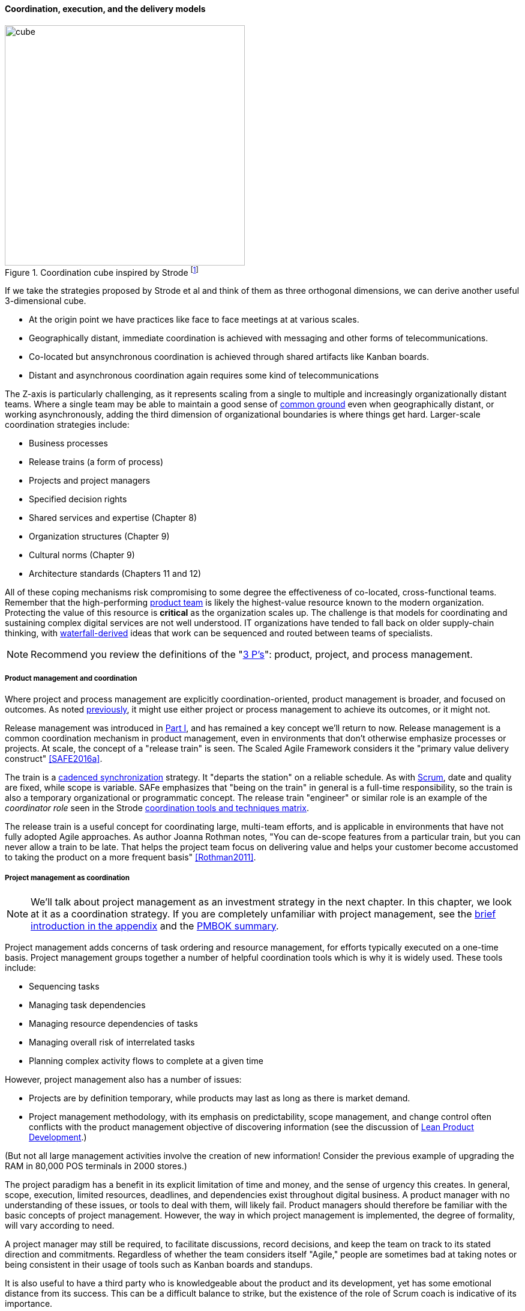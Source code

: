 ==== Coordination, execution, and the delivery models

.Coordination cube inspired by Strode footnote:[derived from <<Strode2012>>.]
image::images/3_07-Strode-Coord-Cube.png[cube, 400,,float="right"]

If we take the strategies proposed by Strode et al and think of them as three orthogonal dimensions, we can derive another useful 3-dimensional cube.

* At the origin point we have practices like face to face meetings at at various scales.
* Geographically distant, immediate coordination is achieved with messaging and other forms of telecommunications.
* Co-located but ansynchronous coordination is achieved through shared artifacts like Kanban boards.
* Distant and asynchronous coordination again requires some kind of telecommunications

The Z-axis is particularly challenging, as it represents scaling from a single to multiple and increasingly organizationally distant teams. Where a single team may be able to maintain a good sense of xref:shared-mental-model[common ground] even when geographically distant, or working asynchronously, adding the third dimension of organizational boundaries is where things get hard. Larger-scale coordination strategies include:

* Business processes
* Release trains (a form of process)
* Projects and project managers
* Specified decision rights
* Shared services and expertise (Chapter 8)
* Organization structures (Chapter 9)
* Cultural norms (Chapter 9)
* Architecture standards (Chapters 11 and 12)

All of these coping mechanisms risk compromising to some degree the effectiveness of co-located, cross-functional teams. Remember that the high-performing xref:the-product-team[product team] is likely the highest-value resource known to the modern organization. Protecting the value of this resource is *critical* as the organization scales up. The challenge is that models for coordinating and sustaining complex digital services are not well understood. IT organizations have tended to fall back on older supply-chain thinking, with xref:waterfall[waterfall-derived] ideas that work can be sequenced and routed between teams of specialists.

NOTE: Recommend you review the definitions of the "xref:process-project-product[3 P's]": product, project, and process management.

===== Product management and coordination

Where project and process management are explicitly coordination-oriented, product management is broader, and focused on outcomes. As noted xref:process-project-product[previously], it might use either project or process management to achieve its outcomes, or it might not.

Release management was introduced in xref:release-mgmt[Part I], and has remained a key concept we'll return to now. Release management is a common coordination mechanism in product management, even in environments that don't otherwise emphasize processes or projects. At scale, the concept of a "release train" is seen. The Scaled Agile Framework considers it the "primary value delivery construct" <<SAFE2016a>>.

The train is a xref:synchronization[cadenced synchronization] strategy. It "departs the station" on a reliable schedule. As with xref:Scrum[Scrum], date and quality are fixed, while scope is variable. SAFe emphasizes that "being on the train" in general is a full-time responsibility, so the train is also a temporary organizational or programmatic concept. The release train "engineer" or similar role is an example of the _coordinator role_ seen in the Strode xref:coord-tools[coordination tools and techniques matrix].

The release train is a useful concept for coordinating large, multi-team efforts, and is applicable in environments that have not fully adopted Agile approaches. As author Joanna Rothman notes, "You can de-scope features from a particular train, but you can never allow a train to be late. That helps the project team focus on delivering value and helps your customer become accustomed to taking the product on a more frequent basis" <<Rothman2011>>.

===== Project management as coordination

NOTE: We'll talk about project management as an investment strategy in the next chapter. In this chapter, we look at it as a coordination strategy. If you are completely unfamiliar with project management, see the xref:project-mgmt[brief introduction in the appendix] and the xref:PMBOK[PMBOK summary].

Project management adds concerns of task ordering and resource management, for efforts typically executed on a one-time basis. Project management groups together a number of helpful coordination tools which is why it is widely used. These tools include:

* Sequencing tasks
* Managing task dependencies
* Managing resource dependencies of tasks
* Managing overall risk of interrelated tasks
* Planning complex activity flows to complete at a given time

However, project management also has a number of issues:

* Projects are by definition temporary, while products may last as long as there is market demand.
* Project management methodology, with its emphasis on predictability, scope management, and change control often conflicts with the product management objective of discovering information (see the discussion of xref:lean-product-dev[Lean Product Development].)

(But not all large management activities involve the creation of new information! Consider the previous example of upgrading the RAM in 80,000 POS terminals in 2000 stores.)

The project paradigm has a benefit in its explicit limitation of time and money, and the sense of urgency this creates. In general, scope, execution, limited resources, deadlines, and dependencies exist throughout digital business. A product manager with no understanding of these issues, or tools to deal with them, will likely fail. Product managers should therefore be familiar with the basic concepts of project management. However, the way in which project management is implemented, the degree of formality, will vary according to need.

A project manager may still be required, to facilitate discussions, record decisions, and keep the team on track to its stated direction and commitments. Regardless of whether the team considers itself "Agile," people are sometimes bad at taking notes or being consistent in their usage of tools such as Kanban boards and standups.

It is also useful to have a third party who is knowledgeable about the product and its development, yet has some emotional distance from its success. This can be a difficult balance to strike, but the existence of the role of Scrum coach is indicative of its importance.

===== Process management as coordination

NOTE: If you are completely unfamiliar with business processes, see the xref:process-modeling[overview in the appendix].

As we saw in the xref:strode-dependency-taxonomy[Strode dependency taxonomy], waiting on a business process is a form of dependency. But business processes are more than just dependency sources and obstacles; _they themselves are a form of coordination_. In Strode's terms, they are a xref:coord-tools[boundary spanning activity]. It is ironic that a coordination tool itself might be seen as a dependency and blockage to work; this shows at least the risk of assuming that all problems can or should be solved by tightly-specified business processes!

Process management is also concerned with ordering, but less so with the resource load (more on this below), and instead is concerned with repeatability and ongoing improvement.

Processes are much more than repeatable activities. Many leading thinkers (such as Michael Porter, quoted at the start of this chapter section) see organizations primarily as sets of interacting processes, supporting fundamental end to end value chains or value streams. We will talk more about this in the next chapter section.

The concept of process is often contrasted with that of function or organization. We have seen in previous chapters how product development and project management must drive results across organizational boundaries. Process management has a similar challenge; its goal is to drive *repeatable* results across organizational boundaries. As we know from our discussion of xref:product-mgmt[Product Management], developing new products is not a particularly repeatable process. The Agile movement in some ways arose in opposition to attempts to apply process concepts of "repeatability" to developing software. These concerns remain. However, this book is not only about digital R&D processes. It is also about a spectrum of operations and effort that spans from the unique to the highly repeatable. There is an interesting middle ground, of processes that are at least semi-repeatable. Examples often found in the large digital organization include:

* Assessing, approving, and completing changes
* End user equipment provisioning
* Resolving incidents and answering user inquiries
* Troubleshooting problems

And many others. We discuss variety of such processes in the chapter section on process frameworks.

Just as the traditional IT project is under pressure, there are similar challenges for the traditional IT process. Continuous deployment techniques are eroding the need for formal change management. Consumerization is challenging traditional internal IT provisioning practices. And self-service help desks are eliminating some traditional support activities. Nevertheless, any rumors of an "end to process" are probably greatly exaggerated. There will likely always be complex combinations of automated, semi-automated, and manual activity in digital organizations. Some of this activity will be repeatable enough that the "process" construct will be applied to it. Measurability remains a concern; the Lean philosophy underpinning much Agile thought emphasizes this.

It is therefore useful to understand more fundamentally what processes are, how they operate, and how they are managed and improved.

NOTE: In Chapter 10, we will discuss IT governance in depth. The concept of "control" is critical to IT governance, and processes often play an important role in terms of control.

===== Projects and processes

Project management and process management interact in 2 primary ways:

* Projects often are used to create and deploy processes. A large system implementation (e.g. of a Enterprise Resource Planning module such as Human Resource Management) will often be responsible for process implementation including training.
* As environments mature, product and/or project teams require process support.

The following diagram illustrates:

.Process and project
image::images/3_09-wrk-prj-proc.png[process and project, 600,]

As Richardson notes in _Project Management Theory and Practice_, "there are many organizational processes that are needed to optimally support a successful project." <<Richardson2010>> For example, the project may require predictable contractor hiring, or infrastructure provisioning, or security reviews. The same is true for product teams that may not be using a "project" concept to manage their work. To the extent these are managed as repeatable, optimized processes, risk is reduced.
